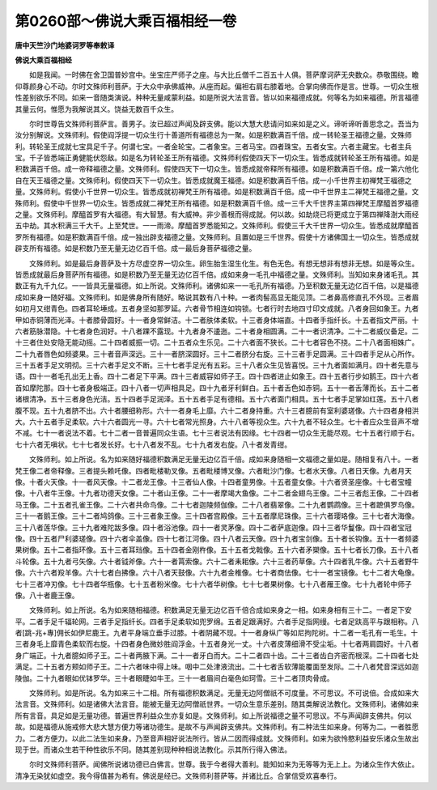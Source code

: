 第0260部～佛说大乘百福相经一卷
==================================

**唐中天竺沙门地婆诃罗等奉敕译**

**佛说大乘百福相经**


　　如是我闻。一时佛在舍卫国普妙宫中。坐宝庄严师子之座。与大比丘僧千二百五十人俱。菩萨摩诃萨无央数众。恭敬围绕。瞻仰尊颜身心不动。尔时文殊师利菩萨。于大众中承佛威神。从座而起。偏袒右肩右膝着地。合掌向佛而作是言。世尊。一切众生根性差别欲乐不同。如来一音随类演说。种种无量咸蒙利益。如是所说大法言音。皆以如来福德成就。何等名为如来福德。所言福德其量云何。惟愿为我解说其义。饶益无数百千众生。

　　尔时世尊告文殊师利菩萨言。善男子。汝已超过声闻及辟支佛。能以大慧大悲请问如来如是之义。谛听谛听善思念之。吾当为汝分别解说。文殊师利。假使阎浮提一切众生行十善道所有福德总为一聚。如是积数满百千倍。成一转轮圣王福德之量。文殊师利。转轮圣王成就七宝具足千子。何谓七宝。一者金轮宝。二者象宝。三者马宝。四者珠宝。五者女宝。六者主藏宝。七者主兵宝。千子皆悉端正勇健能伏怨敌。如是名为转轮圣王所有福德。文殊师利假使四天下一切众生。皆悉成就转轮圣王所有福德。如是积数满百千倍。成一帝释福德之量。文殊师利。假使四天下一切众生。皆悉成就帝释所有福德。如是积数满百千倍。成一第六他化自在天王福德之量。文殊师利。假使四天下一切众生。皆悉成就魔王福德。如是积数满百千倍。成一小千世界主初禅梵王福德之量。文殊师利。假使小千世界一切众生。皆悉成就初禅梵王所有福德。如是积数满百千倍。成一中千世界主二禅梵王福德之量。文殊师利。假使中千世界一切众生。皆悉成就二禅梵王所有福德。如是积数满百千倍。成一三千大千世界主第四禅梵王摩醯首罗福德之量。文殊师利。摩醯首罗有大福德。有大智慧。有大威神。非少善根而得成就。何以故。如劫烧已将更成立于第四禅降澍大雨经五中劫。其水积满三千大千。上至梵世。一一雨渧。摩醯首罗悉能知之。文殊师利。假使三千大千世界一切众生。皆悉成就摩醯首罗所有福德。如是积数满百千倍。成一独出辟支福德之量。文殊师利。且置如是三千世界。假使十方诸佛国土一切众生。皆悉成就辟支所有福德。如是积数乃至无量无边亿百千倍。成一最后身菩萨福德之量。

　　文殊师利。如是最后身菩萨及十方尽虚空界一切众生。卵生胎生湿生化生。有色无色。有想无想非有想非无想。如是等众生。皆悉成就最后身菩萨所有福德。如是积数乃至无量无边亿百千倍。成如来身一毛孔中福德之量。文殊师利。当知如来身诸毛孔。其数正有九千九亿。一一皆具无量福德。如上所说。文殊师利。诸佛如来一一毛孔所有福德。乃至积数无量无边亿百千倍。以是福德成如来身一随好福。文殊师利。如是佛身所有随好。略说其数有八十种。一者肉髻高显无能见顶。二者鼻高修直孔不外现。三者眉如初月又绀青色。四者耳轮埵成。五者身坚如那罗延。六者骨节相连如钩锁。七者行时去地四寸印文成就。八者身回如象王。九者甲如赤铜薄而光泽。十者膝骨圆好。十一者身常鲜洁。十二者肤体柔软。十三者身体端直。十四者手指纤长。十五者指文严丽。十六者筋脉潜隐。十七者身色润好。十八者踝不露现。十九者身不逶迤。二十者身相圆满。二十一者识清净。二十二者威仪备足。二十三者住处安隐无能动摇。二十四者威振一切。二十五者众生乐见。二十六者面不狭长。二十七者容色不挠。二十八者面相姝广。二十九者唇色如频婆果。三十者音声深远。三十一者脐深圆好。三十二者脐分右旋。三十三者手足圆满。三十四者手足从心所作。三十五者手足文明彻。三十六者手足文不断。三十七者手足光有五彩。三十八者众生见皆喜悦。三十九者面如满月。四十者先意与语。四十一者毛孔出无上香。四十二者足下平满。四十三者威容如师子王。四十四者进止如象王。四十五者行步如鹅王。四十六者首如摩陀那。四十七者身极端正。四十八者一切声相具足。四十九者牙利鲜白。五十者舌色如赤铜。五十一者舌薄而长。五十二者诸根清净。五十三者身色光洁。五十四者手足润泽。五十五者手足有德相。五十六者面门相具。五十七者手足掌如红莲。五十八者腹不现。五十九者脐不出。六十者腰细称形。六十一者身毛上靡。六十二者身持重。六十三者臆前有室利婆瑳像。六十四者身相洪大。六十五者手足柔软。六十六者圆光一寻。六十七者常光照身。六十八者等视众生。六十九者不轻众生。七十者应众生音声不增不减。七十一者说法不着。七十二者一音普遍同众生语。七十三者说法有因缘。七十四者一切众生无能尽观。七十五者行顺于右。七十六者无嗔状。七十七者发长好。七十八者发不乱。七十九者发右旋。八十者发青绀。

　　文殊师利。如上所说。名为如来随好福德积数满足无量无边亿百千倍。成如来身随相一文福德之量如是。随相复有八十。一者梵王像二者帝释像。三者提头赖吒像。四者毗楼勒叉像。五者毗楼博叉像。六者毗沙门像。七者水天像。八者日天像。九者月天像。十者火天像。十一者风天像。十二者龙王像。十三者仙人像。十四者童男像。十五者童女像。十六者贤圣座像。十七者宝幢像。十八者牛王像。十九者功德天女像。二十者山王像。二十一者摩竭大鱼像。二十二者金翅鸟王像。二十三者彪王像。二十四者马王像。二十五者孔雀王像。二十六者共命鸟像。二十七者迦陵频伽像。二十八者翡翠像。二十九者鹦鹉像。三十者蹠俱罗鸟像。三十一者鹅王像。三十二者鸠鸽像。三十三者象王像。三十四者宫殿像。三十五者摩尼珠像。三十六者璎珞像。三十七者大海像。三十八者莲华像。三十九者难陀跋多像。四十者浴池像。四十一者灵茅像。四十二者萨底迦像。四十三者华鬘像。四十四者宝冠像。四十五者尸利婆瑳像。四十六者伞盖像。四十七者江河像。四十八者云天像。四十九者宝剑像。五十者长钩像。五十一者频婆果树像。五十二者指环像。五十三者耳珰像。五十四者金刚杵像。五十五者戈戟像。五十六者矛槊像。五十七者长刀像。五十八者斗轮像。五十九者弓矢像。六十者钺斧像。六十一者罥索像。六十二者耒耜像。六十三者药草像。六十四者乳牛像。六十五者野牛像。六十六者羖羊像。六十七者白拂像。六十八者天鼓像。六十九者金椎像。七十者商佉像。七十一者宝镜像。七十二者大龟像。七十三者冲刃像。七十四者华瓶像。七十五者粉米像。七十六者华树像。七十七者果树像。七十八者雁王像。七十九者轮中师子像。八十者鹿王像。

　　文殊师利。如上所说。名为如来随相福德。积数满足无量无边亿百千倍合成如来身之一相。如来身相有三十二。一者足下安平。二者手足千辐轮网。三者手足指纤长。四者手足柔软如兜罗绵。五者足跟满好。六者手足指网缦。七者足趺高平与跟相称。八者[跳-兆+專]佣长如伊尼鹿王。九者平身端立垂手过膝。十者阴藏不现。十一者身纵广等如尼拘陀树。十二者一毛孔有一毛生。十三者身毛上靡青色柔软而右旋。十四者身色微妙胜阎浮金。十五者身光一丈。十六者皮薄细滑不受尘垢。十七者两肩圆好。十八者身广端正。十九者臆如师子王。二十者两腋下满。二十一者牙白而大。二十二者四十齿。二十三者齿白齐密而根深。二十四者七处满足。二十五者方颊如师子王。二十六者味中得上味。咽中二处津液流出。二十七者舌软薄能覆面至发际。二十八者梵音深远如迦陵伽。二十九者眼如优钵罗华。三十者眼睫如牛王。三十一者眉间白毫色如珂雪。三十二者顶肉骨成。

　　文殊师利。如是所说。名为如来三十二相。所有福德积数满足。无量无边阿僧祇不可度量。不可思议。不可说倍。合成如来大法言音。文殊师利。如是诸佛大法言音。能被无量无边阿僧祇世界。一切众生意乐差别。随其类解说法教化。文殊师利。诸佛如来所有言音。具足如是无量功德。普遍世界利益众生亦复如是。文殊师利。如上所说福德之量不可思议。不与声闻辟支佛共。何以故。如是福德从施戒修大悲大慧方便力等诸功德生。是故不与声闻辟支佛共。文殊师利。有二种法生如来身。何等为二。一者胜愿力。二者方便力。以此二法生如来身。乃至音声相好说法所行。皆从二因而得成就。文殊师利。如来为欲怜愍利益安乐诸众生故出现于世。而诸众生若干种性欲乐不同。随其差别现种种相说法教化。示其所行得入佛法。

　　尔时文殊师利菩萨。闻佛所说诸功德已白佛言。世尊。我于今者得大善利。能知如来为无等等为无上上。为诸众生作大依止。清净无染犹如虚空。我今得值甚为希有。佛说是经已。文殊师利菩萨等。并诸比丘。合掌信受欢喜奉行。

